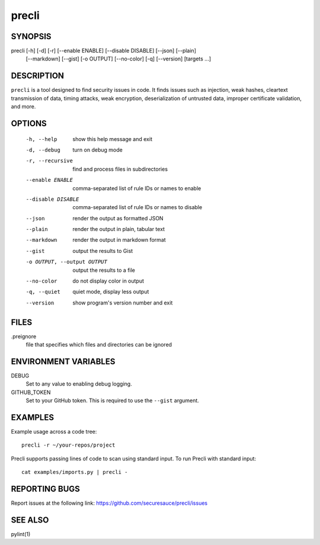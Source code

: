 ======
precli
======

SYNOPSIS
========

precli [-h] [-d] [-r] [--enable ENABLE] [--disable DISABLE] [--json] [--plain]
       [--markdown] [--gist] [-o OUTPUT] [--no-color] [-q] [--version]
       [targets ...]


DESCRIPTION
===========

``precli`` is a tool designed to find security issues in code. It finds issues
such as injection, weak hashes, cleartext transmission of data, timing
attacks, weak encryption, deserialization of untrusted data, improper
certificate validation, and more.

OPTIONS
=======

  -h, --help            show this help message and exit
  -d, --debug           turn on debug mode
  -r, --recursive       find and process files in subdirectories
  --enable ENABLE       comma-separated list of rule IDs or names to enable
  --disable DISABLE     comma-separated list of rule IDs or names to disable
  --json                render the output as formatted JSON
  --plain               render the output in plain, tabular text
  --markdown            render the output in markdown format
  --gist                output the results to Gist
  -o OUTPUT, --output OUTPUT
                        output the results to a file
  --no-color            do not display color in output
  -q, --quiet           quiet mode, display less output
  --version             show program's version number and exit

FILES
=====

.preignore
  file that specifies which files and directories can be ignored

ENVIRONMENT VARIABLES
=====================

DEBUG
  Set to any value to enabling debug logging.

GITHUB_TOKEN
  Set to your GitHub token. This is required to use the ``--gist`` argument.

EXAMPLES
========

Example usage across a code tree::

    precli -r ~/your-repos/project

Precli supports passing lines of code to scan using standard input. To
run Precli with standard input::

    cat examples/imports.py | precli -

REPORTING BUGS
==============

Report issues at the following link: https://github.com/securesauce/precli/issues

SEE ALSO
========

pylint(1)

